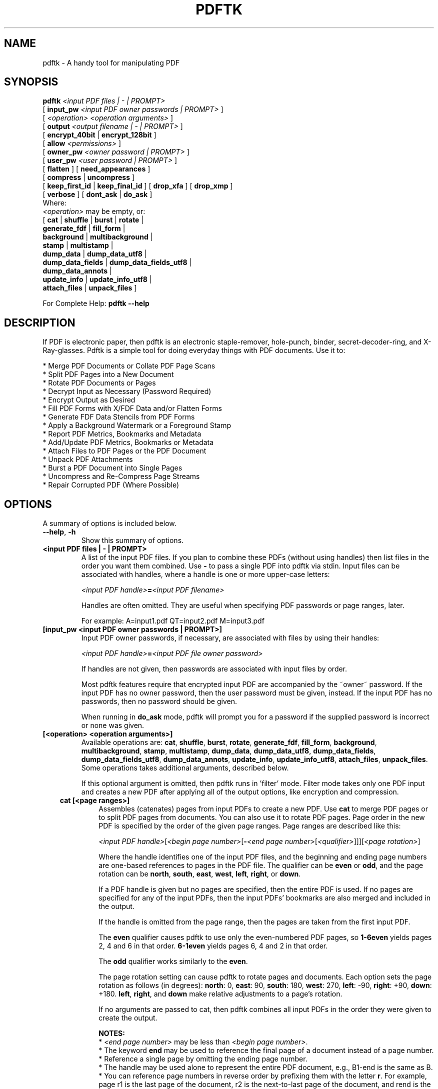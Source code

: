 .\"                                      Hey, EMACS: -*- nroff -*-
.\" First parameter, NAME, should be all caps
.\" Second parameter, SECTION, should be 1-8, maybe w/ subsection
.\" other parameters are allowed: see man(7), man(1)
.TH PDFTK 1 "June 3, 2020"
.\" Please adjust this date whenever revising the manpage.
.\"
.\" Some roff macros, for reference:
.\" .nh        disable hyphenation
.\" .hy        enable hyphenation
.\" .ad l      left justify
.\" .ad b      justify to both left and right margins
.\" .nf        disable filling
.\" .fi        enable filling
.\" .br        insert line break
.\" .sp <n>    insert n+1 empty lines
.\" for manpage-specific macros, see man(7)
.ad l
.SH NAME
pdftk \- A handy tool for manipulating PDF
.SH SYNOPSIS
\fBpdftk\fR \fI<input PDF files | - | PROMPT>\fR
.br
     [ \fBinput_pw\fR \fI<input PDF owner passwords | PROMPT>\fR ]
.br
     [ \fI<operation>\fR \fI<operation arguments>\fR ]
.br
     [ \fBoutput\fR \fI<output filename | - | PROMPT>\fR ]
.br
     [ \fBencrypt_40bit\fR | \fBencrypt_128bit\fR ]
.br
     [ \fBallow\fR \fI<permissions>\fR ]
.br
     [ \fBowner_pw\fR \fI<owner password | PROMPT>\fR ] 
.br
     [ \fBuser_pw\fR \fI<user password | PROMPT>\fR ]
.br
     [ \fBflatten\fR ] [ \fBneed_appearances\fR ] 
.br
     [ \fBcompress\fR | \fBuncompress\fR ]
.br
     [ \fBkeep_first_id\fR | \fBkeep_final_id\fR ] [ \fBdrop_xfa\fR ] [ \fBdrop_xmp\fR ]
.br
     [ \fBverbose\fR ] [ \fBdont_ask\fR | \fBdo_ask\fR ]
.br
Where:
.br
     \fI<operation>\fR may be empty, or:
.br
     [ \fBcat\fR | \fBshuffle\fR | \fBburst\fR | \fBrotate\fR |
.br
       \fBgenerate_fdf\fR | \fBfill_form\fR |
.br
       \fBbackground\fR | \fBmultibackground\fR |
.br
       \fBstamp\fR | \fBmultistamp\fR |
.br
       \fBdump_data\fR | \fBdump_data_utf8\fR |
.br
       \fBdump_data_fields\fR | \fBdump_data_fields_utf8\fR |
.br
       \fBdump_data_annots\fR |
.br
       \fBupdate_info\fR | \fBupdate_info_utf8\fR |
.br
       \fBattach_files\fR | \fBunpack_files\fR ]
.br

For Complete Help: \fBpdftk --help\fR
.br
.SH DESCRIPTION
If PDF is electronic paper, then pdftk is an electronic staple-remover, hole-punch, binder, secret-decoder-ring, and X-Ray-glasses.  Pdftk is a simple tool for doing everyday things with PDF documents.  Use it to:
.sp
.br
* Merge PDF Documents or Collate PDF Page Scans
.br
* Split PDF Pages into a New Document
.br
* Rotate PDF Documents or Pages
.br
* Decrypt Input as Necessary (Password Required)
.br
* Encrypt Output as Desired
.br
* Fill PDF Forms with X/FDF Data and/or Flatten Forms
.br
* Generate FDF Data Stencils from PDF Forms
.br
* Apply a Background Watermark or a Foreground Stamp
.br
* Report PDF Metrics, Bookmarks and Metadata
.br
* Add/Update PDF Metrics, Bookmarks or Metadata
.br
* Attach Files to PDF Pages or the PDF Document
.br
* Unpack PDF Attachments
.br
* Burst a PDF Document into Single Pages
.br
* Uncompress and Re-Compress Page Streams
.br
* Repair Corrupted PDF (Where Possible)
.SH OPTIONS
A summary of options is included below.
.TP
\fB\-\-help\fR, \fB\-h\fR
Show this summary of options.
.TP
.B <input PDF files | - | PROMPT>
A list of the input PDF files. If you plan to combine these PDFs (without
using handles) then list files in the order you want them combined.  Use \fB-\fR 
to pass a single PDF into pdftk via stdin.
Input files can be associated with handles, where a
handle is one or more upper-case letters:

\fI<input PDF handle>\fR\fB=\fR\fI<input PDF filename>\fR

Handles are often omitted.  They are useful when specifying PDF passwords or page ranges, later.

For example: A=input1.pdf QT=input2.pdf M=input3.pdf
.TP
.B [input_pw <input PDF owner passwords | PROMPT>]
Input PDF owner passwords, if necessary, are associated with files
by using their handles:

\fI<input PDF handle>\fR\fB=\fR\fI<input PDF file owner password>\fR

If handles are not given, then passwords are associated with input
files by order.

Most pdftk features require that encrypted 
input PDF are accompanied by the ~owner~ password. If the input PDF
has no owner password, then the user password must be given, instead.
If the input PDF has no passwords, then no password should be given.

When running in \fBdo_ask\fR mode, pdftk will prompt you for a password
if the supplied password is incorrect or none was given.
.TP
.B [<operation> <operation arguments>]
Available operations are: \fBcat\fR, \fBshuffle\fR, \fBburst\fR, \fBrotate\fR,
\fBgenerate_fdf\fR, \fBfill_form\fR, \fBbackground\fR, \fBmultibackground\fR, 
\fBstamp\fR, \fBmultistamp\fR, \fBdump_data\fR, \fBdump_data_utf8\fR, 
\fBdump_data_fields\fR, \fBdump_data_fields_utf8\fR, \fBdump_data_annots\fR, \fBupdate_info\fR, 
\fBupdate_info_utf8\fR, \fBattach_files\fR, \fBunpack_files\fR. Some operations
takes additional arguments, described below.

If this optional argument is omitted, then pdftk runs in 'filter' mode.
Filter mode takes only one PDF input and creates a new PDF after
applying all of the output options, like encryption and compression.
.RS 3
.TP
.B cat [<page ranges>]
Assembles (catenates) pages from input PDFs to create a new PDF. Use \fBcat\fR to merge PDF pages or to split PDF pages from documents. You can also use it to rotate PDF pages. Page order in the new PDF is specified by the order of the given page ranges. Page ranges are described like this:

\fI<input PDF handle>\fR[\fI<begin page number>\fR[\fB-\fR\fI<end page number>\fR[\fI<qualifier>\fR]]][\fI<page rotation>\fR]

Where the handle identifies one of the input PDF files, and
the beginning and ending page numbers are one-based references
to pages in the PDF file.
The qualifier can be \fBeven\fR or \fBodd\fR, and the page rotation can be \fBnorth\fR, \fBsouth\fR, \fBeast\fR, \fBwest\fR, \fBleft\fR, \fBright\fR, or \fBdown\fR.

If a PDF handle is given but no pages are specified, then the entire PDF is used. If no pages are specified for any of the input PDFs, then the input PDFs' bookmarks are also merged and included in the output.

If the handle is omitted from the page range, then the pages are taken from the first input PDF.

The \fBeven\fR qualifier causes pdftk to use only the even-numbered PDF pages, so \fB1-6even\fR yields pages 2, 4 and 6 in that order.  \fB6-1even\fR yields pages 6, 4 and 2 in that order.

The \fBodd\fR qualifier works similarly to the \fBeven\fR.

The page rotation setting can cause pdftk to rotate pages and documents.  Each option sets the page rotation as follows (in degrees): \fBnorth\fR: 0, \fBeast\fR: 90, \fBsouth\fR: 180, \fBwest\fR: 270, \fBleft\fR: -90, \fBright\fR: +90, \fBdown\fR: +180. \fBleft\fR, \fBright\fR, and \fBdown\fR make relative adjustments to a page's rotation.

If no arguments are passed to cat, then pdftk combines all input PDFs in the
order they were given to create the output.

.B NOTES:
.br
* \fI<end page number>\fR may be less than \fI<begin page number>\fR.
.br
* The keyword \fBend\fR may be used to reference the final page of a document instead of a page number.
.br
* Reference a single page by omitting the ending page number.
.br
* The handle may be used alone to represent the entire PDF document, e.g., B1-end is the same as B.
.br
* You can reference page numbers in reverse order by prefixing them with the letter \fBr\fR. For example, page r1 is the last page of the document, r2 is the next-to-last page of the document, and rend is the first page of the document. You can use this prefix in ranges, too, for example r3-r1 is the last three pages of a PDF.

.B Page Range Examples without Handles:
.br
\fB1-endeast\fR - rotate entire document 90 degrees
.br
\fB5 11 20\fR - take single pages from input PDF
.br
\fB5-25oddwest\fR - take odd pages in range, rotate 90 degrees
.br
\fB6-1\fR - reverse pages in range from input PDF

.B Page Range Examples Using Handles:
.br
Say \fBA=in1.pdf B=in2.pdf\fR, then:
.br
\fBA1-21\fR - take range from in1.pdf
.br
\fBBend-1odd\fR - take all odd pages from in2.pdf in reverse order
.br
\fBA72\fR - take a single page from in1.pdf
.br
\fBA1-21 Beven A72\fR - assemble pages from both in1.pdf and in2.pdf
.br
\fBAwest\fR - rotate entire in1.pdf document 90 degrees
.br
\fBB\fR - use all of in2.pdf
.br
\fBA2-30evenleft\fR - take the even pages from the range, remove 90 degrees from each page's rotation
.br
\fBA A\fR - catenate in1.pdf with in1.pdf
.br
\fBAevenwest Aoddeast\fR - apply rotations to even pages, odd pages from in1.pdf
.br
\fBAwest Bwest Bdown\fR - catenate rotated documents
.TP
.B shuffle [<page ranges>]
Collates pages from input PDFs to create a new PDF.  Works like the \fBcat\fR operation except that it takes one page at a time from each page range to assemble the output PDF.  If one range runs out of pages, it continues with the remaining ranges.  Ranges can use all of the features described above for \fBcat\fR, like reverse page ranges, multiple ranges from a single PDF, and page rotation.  This feature was designed to help collate PDF pages after scanning paper documents.
.TP
.B burst
Splits a single input PDF document into individual pages. Also creates a
report named \fBdoc_data.txt\fR which is the same as the output from \fBdump_data\fR.
The \fBoutput\fR section can contain a printf-styled format string to name these pages.
For example, if you want pages named page_01.pdf, page_02.pdf, etc., pass
\fBoutput page_%02d.pdf\fR to pdftk. If the pattern is omitted, then a default pattern
\fpg_%04d.pdf\fR is appended and produces pages named pg_0001.pdf, pg_0002.pdf, etc.
Encryption can be applied to the output by appending output options such as \fBowner_pw\fR, e.g.:

pdftk in.pdf burst owner_pw foopass
.TP
.B rotate [<page ranges>]
Takes a single input PDF and rotates just the specified pages.  All other pages remain unchanged.  The page order remains unchaged.  Specify the pages to rotate using the same notation as you would with \fBcat\fR, except you omit the pages that you aren't rotating:

[\fI<begin page number>\fR[\fB-\fR\fI<end page number>\fR[\fI<qualifier>\fR]]][\fI<page rotation>\fR]

The qualifier can be \fBeven\fR or \fBodd\fR, and the page rotation can be \fBnorth\fR, \fBsouth\fR, \fBeast\fR, \fBwest\fR, \fBleft\fR, \fBright\fR, or \fBdown\fR.

Each option sets the page rotation as follows (in degrees): \fBnorth\fR: 0, \fBeast\fR: 90, \fBsouth\fR: 180, \fBwest\fR: 270, \fBleft\fR: -90, \fBright\fR: +90, \fBdown\fR: +180. \fBleft\fR, \fBright\fR, and \fBdown\fR make relative adjustments to a page's rotation.

The given order of the pages doesn't change the page order in the output.
.TP
.B generate_fdf
Reads a single input PDF file and generates an FDF file suitable for \fBfill_form\fR
out of it to the given output
filename or (if no output is given) to stdout.  Does not create a new PDF.
.TP
.B fill_form <FDF data filename | XFDF data filename | - | PROMPT>
Fills the single input PDF's form fields with the data from an FDF file, XFDF file or stdin. Enter the data filename
after \fBfill_form\fR, or use \fB-\fR to pass the data via stdin, like so:

pdftk form.pdf fill_form data.fdf output form.filled.pdf

If the input FDF file includes Rich Text formatted data in addition to plain text, then the
Rich Text data is packed into the form fields \fIas well as\fR the plain text.  Pdftk also sets a flag
that cues Reader/Acrobat to generate new field appearances based on the Rich Text data.  So
when the user opens the PDF, the viewer will create the Rich Text appearance on the spot.  If the
user's PDF viewer does not support Rich Text, then the user will see the plain text data instead.
If you flatten this form before Acrobat has a chance to create (and save) new field appearances,
then the plain text field data is what you'll see.

Also see the \fBflatten\fR and \fBneed_appearances\fR options.
.TP
.B background <background PDF filename | - | PROMPT>
Applies a PDF watermark to the background of a single input PDF.  Pass the background PDF's
filename after \fBbackground\fR like so:

pdftk in.pdf background back.pdf output out.pdf

Pdftk uses only the first page from the background PDF and applies it to every page of the
input PDF.  This page is scaled and rotated as needed to fit the input page.  You can use \fB-\fR
to pass a background PDF into pdftk via stdin.

If the input PDF does not have a transparent background (such as a PDF created from page scans) then the resulting background won't be visible -- use the \fBstamp\fR operation instead.
.TP
.B multibackground <background PDF filename | - | PROMPT>
Same as the \fBbackground\fR operation, but applies each page of the background PDF to the corresponding page of the input PDF.  If the input PDF has more pages than the stamp PDF, then the final stamp page is repeated across these remaining pages in the input PDF.
.TP
.B stamp <stamp PDF filename | - | PROMPT>
This behaves just like the \fBbackground\fR operation except it overlays the stamp PDF page \fIon top\fR of the input PDF document's pages.  This works best if the stamp PDF page has a transparent background.
.TP
.B multistamp <stamp PDF filename | - | PROMPT>
Same as the \fBstamp\fR operation, but applies each page of the background PDF to the corresponding page of the input PDF.  If the input PDF has more pages than the stamp PDF, then the final stamp page is repeated across these remaining pages in the input PDF.
.TP
.B dump_data
Reads a single input PDF file and reports its metadata, bookmarks (a/k/a outlines), page metrics (media, rotation and labels), data embedded by STAMPtk (see STAMPtk's \fBembed\fR option) and other data to the given output filename or (if no output is given) to stdout.  Non-ASCII characters are encoded as XML numerical entities.  Does not create a new PDF.
.TP
.B dump_data_utf8
Same as \fBdump_data\fR excepct that the output is encoded as UTF-8.
.TP
.B dump_data_fields
Reads a single input PDF file and reports form field statistics to the given output
filename or (if no output is given) to stdout. Non-ASCII characters are encoded
as XML numerical entities. Does not create a new PDF.
.TP
.B dump_data_fields_utf8
Same as \fBdump_data_fields\fR excepct that the output is encoded as UTF-8.
.TP
.B dump_data_annots
\fBThis operation currently reports only link annotations.\fR
Reads a single input PDF file and reports annotation information to the given output
filename or (if no output is given) to stdout. Non-ASCII characters are encoded
as XML numerical entities. Does not create a new PDF.
.TP
.B update_info <info data filename | - | PROMPT>
Changes the bookmarks, page labels, page sizes, page rotations, and
metadata in a single PDF's Info dictionary to match the input data
file. The input data file uses the same syntax as the output from
\fBdump_data\fR. Non-ASCII characters should be encoded as XML
numerical entities.

This operation does not change the metadata stored
in the PDF's XMP stream, if it has one. (For this reason you should include
a \fBModDate\fR entry in your updated info with a current date/timestamp, format:
\fBD:YYYYMMDDHHmmSS\fR, e.g. D:201307241346 -- omitted data after YYYY revert 
to default values.)

For example:

pdftk in.pdf update_info in.info output out.pdf
.TP
.B update_info_utf8 <info data filename | - | PROMPT>
Same as \fBupdate_info\fR except that the input is encoded as UTF-8.
.TP
.B attach_files <attachment filenames | PROMPT> [to_page <page number | PROMPT> | relation <relationship>]
Packs arbitrary files into a PDF using PDF's file attachment
features. More than one attachment may be listed after
\fBattach_files\fR. Attachments are added at the document level unless
the optional \fBto_page\fR option is given, in which case the files
are attached to the given page number (the first page is 1, the final
page is \fBend\fR). Attachments at the document level may be tagged
with a relationship among \fBSource\fR, \fBData\fR, \fBAlternative\fR,
\fBSupplement\fR, and \fBUnspecified\fR (default).

For example:

pdftk in.pdf attach_files table1.html table2.html to_page 6 output out.pdf

pdftk in.pdf attach_files in.tex relation Source output out.pdf
.TP
.B unpack_files
Copies all of the attachments from the input PDF into the current folder or to
an output directory given after \fBoutput\fR. For example:

pdftk report.pdf unpack_files output ~/atts/

or, interactively:

pdftk report.pdf unpack_files output PROMPT
.RE
.TP
.B [output <output filename | - | PROMPT>]
The output PDF filename may not be set to the name of an input filename. Use
\fB-\fR to output to stdout.
When using the \fBdump_data\fR operation, use \fBoutput\fR to set the name of the
output data file. When using the \fBunpack_files\fR operation, use \fBoutput\fR to set
the name of an output directory.  When using the \fBburst\fR operation, you can use \fBoutput\fR
to control the resulting PDF page filenames (described above).
.TP
.B [encrypt_40bit | encrypt_128bit]
If an output PDF user or owner password is given, output PDF encryption
strength defaults to 128 bits.  This can be overridden by specifying
encrypt_40bit.
.TP
.B [allow <permissions>]
Permissions are applied to the output PDF only if an encryption strength
is specified or an owner or user password is given.  If permissions are
not specified, they default to 'none,' which means all of the following
features are disabled.

The \fBpermissions\fR section may include one or more of the following 
features:
.RS
.TP 
.B Printing
Top Quality Printing
.TP
.B DegradedPrinting
Lower Quality Printing
.TP 
.B ModifyContents
Also allows Assembly
.TP 
.B Assembly
.TP
.B CopyContents
Also allows ScreenReaders
.TP
.B ScreenReaders
.TP
.B ModifyAnnotations
Also allows FillIn
.TP
.B FillIn
.TP
.B AllFeatures
Allows the user to perform all of the above, and top quality printing.
.RE
.TP
.B [owner_pw <owner password | PROMPT>]
.TP
.B [user_pw <user password | PROMPT>]
If an encryption strength is given but no passwords are supplied, then
the owner and user passwords remain empty, which means that the resulting
PDF may be opened and its security parameters altered by anybody.
.TP
.B [compress | uncompress]
These are only useful when you want to edit PDF code in a text editor like vim or emacs.
Remove PDF page stream compression by
applying the \fBuncompress\fR filter. Use the \fBcompress\fR filter to restore compression.
.TP
.B [flatten]
Use this option to merge an input PDF's interactive form fields (and their data) with
the PDF's pages. Only one input PDF may be given. Sometimes used with the \fBfill_form\fR operation.
.TP
.B [need_appearances]
Sets a flag that cues Reader/Acrobat to generate new field appearances based on the form field values.  Use this when filling a form with non-ASCII text to ensure the best presentation in Adobe Reader or Acrobat.  It won't work when combined with the \fBflatten\fR option.
.TP
.B [keep_first_id | keep_final_id]
When combining pages from multiple PDFs, use one of these options to copy the document ID from either the first or final input document into the new output PDF. Otherwise pdftk creates a new document ID for the output PDF. When no operation is given, pdftk always uses the ID from the (single) input PDF.
.TP
.B [drop_xfa]
If your input PDF is a form created using Acrobat 7 or Adobe Designer, then it probably has XFA data.  Filling such a form using pdftk yields a PDF with data that fails to display in Acrobat 7 (and 6?).  The workaround solution is to remove the form's XFA data, either before you fill the form using pdftk or at the time you fill the form. Using this option causes pdftk to omit the XFA data from the output PDF form.

This option is only useful when running pdftk on a single input PDF.  When assembling a PDF from multiple inputs using pdftk, any XFA data in the input is automatically omitted.
.TP
.B [drop_xmp]
Many PDFs store document metadata using both an Info dictionary (old school) and an XMP stream (new school).  Pdftk's \fBupdate_info\fR operation can update the Info dictionary, but not the XMP stream.  The proper remedy for this is to include a \%\fBModDate\fR entry in your updated info with a current date/timestamp. The date/timestamp format is: \fBD:YYYYMMDDHHmmSS\fR, e.g. D:201307241346 -- omitted data after YYYY revert to default values. This newer ModDate should cue PDF viewers that the Info metadata is more current than the XMP data.

Alternatively, you might prefer to remove the XMP stream from the PDF altogether -- that's what this option does.  Note that objects inside the PDF might have their own, separate XMP metadata streams, and that \fBdrop_xmp\fR does not remove those.  It only removes the PDF's document-level XMP stream.
.TP
.B [verbose]
By default, pdftk runs quietly. Append \fBverbose\fR to the end and it 
will speak up.
.TP
.B [dont_ask | do_ask]
Depending on the compile-time settings (see ASK_ABOUT_WARNINGS), pdftk might prompt you for
further input when it encounters a problem, such as a bad password. Override this default behavior
by adding \fBdont_ask\fR (so pdftk won't ask you what to do) or \fBdo_ask\fR (so pdftk will ask you what to do).

When running in \fBdont_ask\fR mode, pdftk will over-write files with its output without notice.
.SH EXAMPLES
.TP 2
.B Collate scanned pages
pdftk A=even.pdf B=odd.pdf shuffle A B output collated.pdf
.br
or if odd.pdf is in reverse order:
.br
pdftk A=even.pdf B=odd.pdf shuffle A Bend-1 output collated.pdf
.TP
.B Decrypt a PDF
pdftk secured.pdf input_pw foopass output unsecured.pdf
.TP
.B Encrypt a PDF using 128-bit strength (the default), withhold all permissions (the default)
pdftk 1.pdf output 1.128.pdf owner_pw foopass
.TP
.B Same as above, except password 'baz' must also be used to open output PDF
pdftk 1.pdf output 1.128.pdf owner_pw foo user_pw baz
.TP
.B Same as above, except printing is allowed (once the PDF is open)
pdftk 1.pdf output 1.128.pdf owner_pw foo user_pw baz allow printing
.TP
.B Join in1.pdf and in2.pdf into a new PDF, out1.pdf
pdftk in1.pdf in2.pdf cat output out1.pdf
.br
or (using handles):
.br
pdftk A=in1.pdf B=in2.pdf cat A B output out1.pdf
.br
or (using wildcards):
.br
pdftk *.pdf cat output combined.pdf
.TP
.B Remove page 13 from in1.pdf to create out1.pdf
pdftk in.pdf cat 1-12 14-end output out1.pdf
.br
or:
.br
pdftk A=in1.pdf cat A1-12 A14-end output out1.pdf
.TP
.B Apply 40-bit encryption to output, revoking all permissions (the default).  Set the owner PW to 'foopass'.
pdftk 1.pdf 2.pdf cat output 3.pdf encrypt_40bit owner_pw foopass
.TP
.B Join two files, one of which requires the password 'foopass'. The output is not encrypted.
pdftk A=secured.pdf 2.pdf input_pw A=foopass cat output 3.pdf
.TP
.B Uncompress PDF page streams for editing the PDF in a text editor (e.g., vim, emacs)
pdftk doc.pdf output doc.unc.pdf uncompress
.TP
.B Repair a PDF's corrupted XREF table and stream lengths, if possible
pdftk broken.pdf output fixed.pdf
.TP
.B Burst a single PDF document into pages and dump its data to doc_data.txt
pdftk in.pdf burst
.TP
.B Burst a single PDF document into encrypted pages. Allow low-quality printing
pdftk in.pdf burst owner_pw foopass allow DegradedPrinting
.TP
.B Write a report on PDF document metadata and bookmarks to report.txt
pdftk in.pdf dump_data output report.txt
.TP
.B Rotate the first PDF page to 90 degrees clockwise
pdftk in.pdf cat 1east 2-end output out.pdf
.TP
.B Rotate an entire PDF document to 180 degrees
pdftk in.pdf cat 1-endsouth output out.pdf
.SH NOTES
This is a port of pdftk to java. See
.br
https://gitlab.com/marcvinyals/pdftk
.br
The original program can be found at www.pdftk.com
.SH AUTHOR
Original author of pdftk is Sid Steward (sid.steward at pdflabs dot com).
